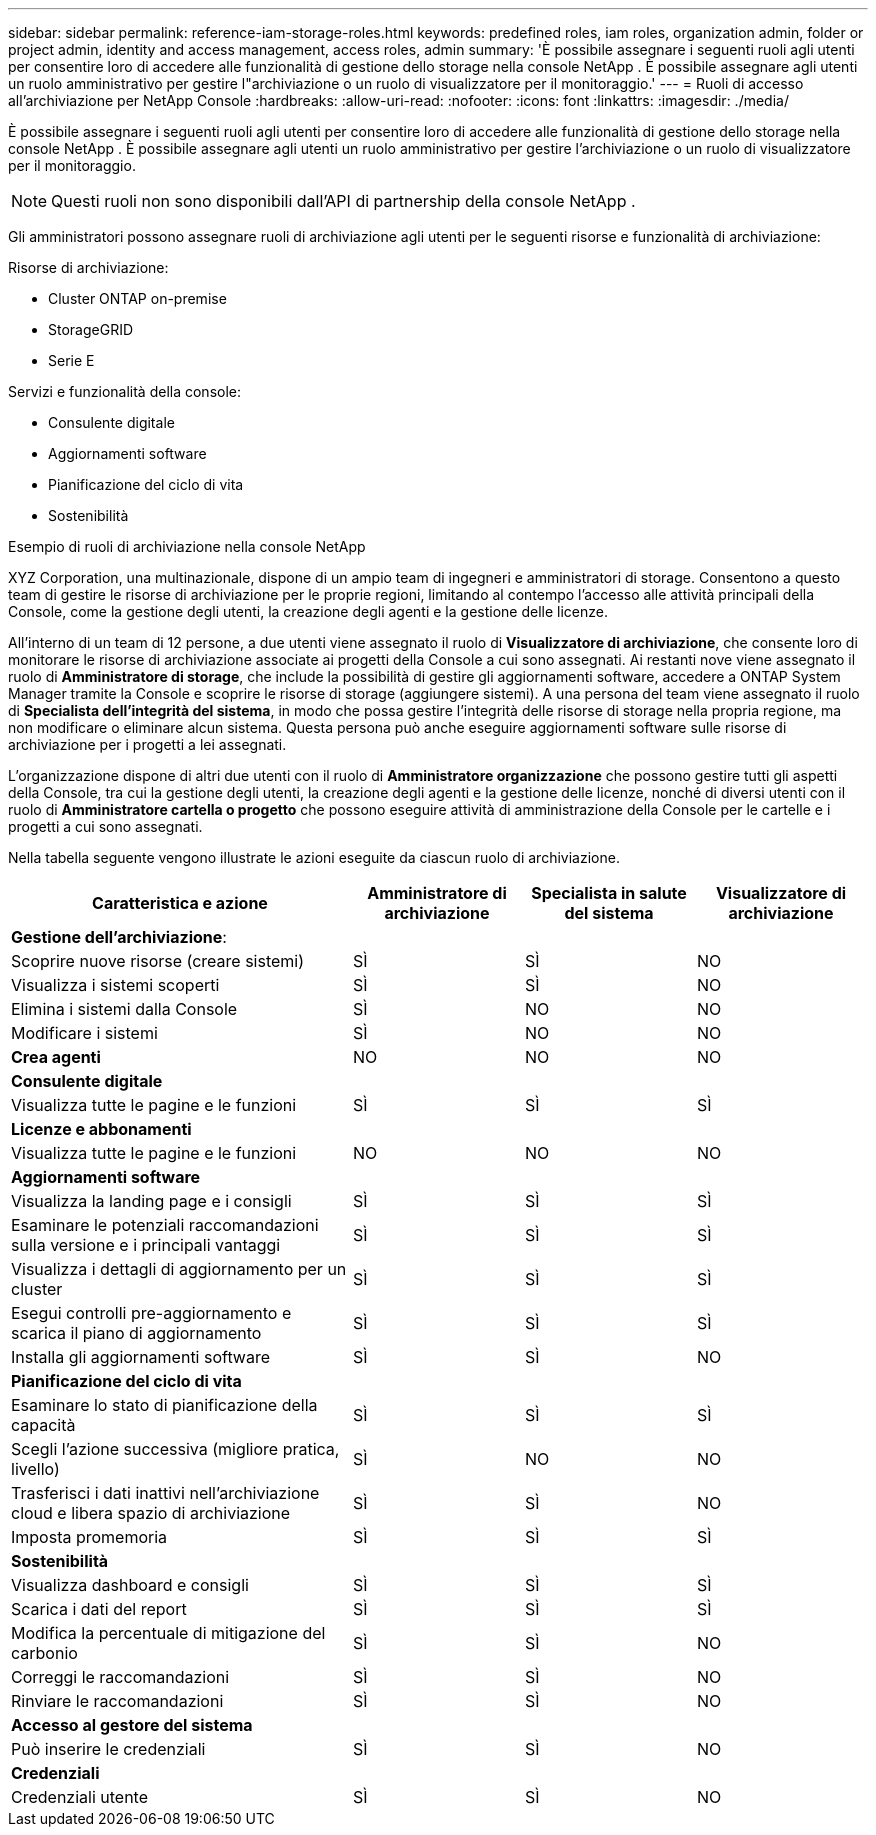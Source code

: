 ---
sidebar: sidebar 
permalink: reference-iam-storage-roles.html 
keywords: predefined roles, iam roles, organization admin, folder or project admin, identity and access management, access roles, admin 
summary: 'È possibile assegnare i seguenti ruoli agli utenti per consentire loro di accedere alle funzionalità di gestione dello storage nella console NetApp .  È possibile assegnare agli utenti un ruolo amministrativo per gestire l"archiviazione o un ruolo di visualizzatore per il monitoraggio.' 
---
= Ruoli di accesso all'archiviazione per NetApp Console
:hardbreaks:
:allow-uri-read: 
:nofooter: 
:icons: font
:linkattrs: 
:imagesdir: ./media/


[role="lead"]
È possibile assegnare i seguenti ruoli agli utenti per consentire loro di accedere alle funzionalità di gestione dello storage nella console NetApp .  È possibile assegnare agli utenti un ruolo amministrativo per gestire l'archiviazione o un ruolo di visualizzatore per il monitoraggio.


NOTE: Questi ruoli non sono disponibili dall'API di partnership della console NetApp .

Gli amministratori possono assegnare ruoli di archiviazione agli utenti per le seguenti risorse e funzionalità di archiviazione:

Risorse di archiviazione:

* Cluster ONTAP on-premise
* StorageGRID
* Serie E


Servizi e funzionalità della console:

* Consulente digitale
* Aggiornamenti software
* Pianificazione del ciclo di vita
* Sostenibilità


.Esempio di ruoli di archiviazione nella console NetApp
XYZ Corporation, una multinazionale, dispone di un ampio team di ingegneri e amministratori di storage.  Consentono a questo team di gestire le risorse di archiviazione per le proprie regioni, limitando al contempo l'accesso alle attività principali della Console, come la gestione degli utenti, la creazione degli agenti e la gestione delle licenze.

All'interno di un team di 12 persone, a due utenti viene assegnato il ruolo di *Visualizzatore di archiviazione*, che consente loro di monitorare le risorse di archiviazione associate ai progetti della Console a cui sono assegnati.  Ai restanti nove viene assegnato il ruolo di *Amministratore di storage*, che include la possibilità di gestire gli aggiornamenti software, accedere a ONTAP System Manager tramite la Console e scoprire le risorse di storage (aggiungere sistemi).  A una persona del team viene assegnato il ruolo di *Specialista dell'integrità del sistema*, in modo che possa gestire l'integrità delle risorse di storage nella propria regione, ma non modificare o eliminare alcun sistema.  Questa persona può anche eseguire aggiornamenti software sulle risorse di archiviazione per i progetti a lei assegnati.

L'organizzazione dispone di altri due utenti con il ruolo di *Amministratore organizzazione* che possono gestire tutti gli aspetti della Console, tra cui la gestione degli utenti, la creazione degli agenti e la gestione delle licenze, nonché di diversi utenti con il ruolo di *Amministratore cartella o progetto* che possono eseguire attività di amministrazione della Console per le cartelle e i progetti a cui sono assegnati.

Nella tabella seguente vengono illustrate le azioni eseguite da ciascun ruolo di archiviazione.

[cols="40,20a,20a,20a"]
|===
| Caratteristica e azione | Amministratore di archiviazione | Specialista in salute del sistema | Visualizzatore di archiviazione 


4+| *Gestione dell'archiviazione*: 


| Scoprire nuove risorse (creare sistemi)  a| 
SÌ
 a| 
SÌ
 a| 
NO



| Visualizza i sistemi scoperti  a| 
SÌ
 a| 
SÌ
 a| 
NO



| Elimina i sistemi dalla Console  a| 
SÌ
 a| 
NO
 a| 
NO



| Modificare i sistemi  a| 
SÌ
 a| 
NO
 a| 
NO



| *Crea agenti*  a| 
NO
 a| 
NO
 a| 
NO



4+| *Consulente digitale* 


| Visualizza tutte le pagine e le funzioni  a| 
SÌ
 a| 
SÌ
 a| 
SÌ



4+| *Licenze e abbonamenti* 


| Visualizza tutte le pagine e le funzioni  a| 
NO
 a| 
NO
 a| 
NO



4+| *Aggiornamenti software* 


| Visualizza la landing page e i consigli  a| 
SÌ
 a| 
SÌ
 a| 
SÌ



| Esaminare le potenziali raccomandazioni sulla versione e i principali vantaggi  a| 
SÌ
 a| 
SÌ
 a| 
SÌ



| Visualizza i dettagli di aggiornamento per un cluster  a| 
SÌ
 a| 
SÌ
 a| 
SÌ



| Esegui controlli pre-aggiornamento e scarica il piano di aggiornamento  a| 
SÌ
 a| 
SÌ
 a| 
SÌ



| Installa gli aggiornamenti software  a| 
SÌ
 a| 
SÌ
 a| 
NO



4+| *Pianificazione del ciclo di vita* 


| Esaminare lo stato di pianificazione della capacità  a| 
SÌ
 a| 
SÌ
 a| 
SÌ



| Scegli l'azione successiva (migliore pratica, livello)  a| 
SÌ
 a| 
NO
 a| 
NO



| Trasferisci i dati inattivi nell'archiviazione cloud e libera spazio di archiviazione  a| 
SÌ
 a| 
SÌ
 a| 
NO



| Imposta promemoria  a| 
SÌ
 a| 
SÌ
 a| 
SÌ



4+| *Sostenibilità* 


| Visualizza dashboard e consigli  a| 
SÌ
 a| 
SÌ
 a| 
SÌ



| Scarica i dati del report  a| 
SÌ
 a| 
SÌ
 a| 
SÌ



| Modifica la percentuale di mitigazione del carbonio  a| 
SÌ
 a| 
SÌ
 a| 
NO



| Correggi le raccomandazioni  a| 
SÌ
 a| 
SÌ
 a| 
NO



| Rinviare le raccomandazioni  a| 
SÌ
 a| 
SÌ
 a| 
NO



4+| *Accesso al gestore del sistema* 


| Può inserire le credenziali  a| 
SÌ
 a| 
SÌ
 a| 
NO



4+| *Credenziali* 


| Credenziali utente  a| 
SÌ
 a| 
SÌ
 a| 
NO

|===